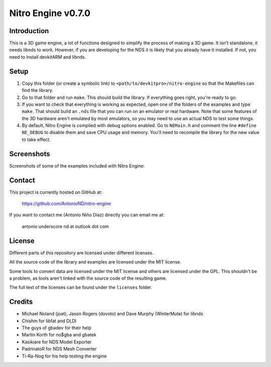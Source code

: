 Nitro Engine v0.7.0
===================

Introduction
------------

This is a 3D game engine, a lot of functions designed to simplify the process of
making a 3D game. It isn't standalone, it needs libnds to work. However, if you
are developing for the NDS it is likely that you already have it installed. If
not, you need to install devkitARM and libnds.

Setup
-----

1. Copy this folder (or create a symbolic link) to
   ``<path/to/devkitpro>/nitro-engine`` so that the Makefiles can find the
   library.

2. Go to that folder and run ``make``. This should build the library. If
   everything goes right, you're ready to go.

3. If you want to check that everything is working as expected, open one of the
   folders of the examples and type ``make``. That should build an ``.nds`` file
   that you can run on an emulator or real hardware. Note that some features of
   the 3D hardware aren't emulated by most emulators, so you may need to use an
   actual NDS to test some things.

4. By default, Nitro Engine is compiled with debug options enabled. Go to
   ``NEMain.h`` and comment the line ``#define NE_DEBUG`` to disable them and
   save CPU usage and memory. You'll need to recompile the library for the new
   value to take effect.

Screenshots
-----------

Screenshots of some of the examples included with Nitro Engine:

.. image:: screenshots/a_lot_of_balls.png

.. image:: screenshots/box_tower.png

.. image:: screenshots/fog.png

.. image:: screenshots/multiple_models.png

.. image:: screenshots/screen_effects.png

.. image:: screenshots/sprites.png

Contact
-------

This project is currently hosted on GitHub at:

    https://github.com/AntonioND/nitro-engine

If you want to contact me (Antonio Niño Díaz) directly you can email me at:

   antonio underscore nd at outlook dot com

License
-------

Different parts of this repository are licensed under different licenses.

All the source code of the library and examples are licensed under the MIT
license.

Some tools to convert data are licensed under the MIT license and others are
licensed under the GPL. This shouldn't be a problem, as tools aren't linked with
the source code of the resulting game.

The full text of the licenses can be found under the ``licenses`` folder.

Credits
-------

- Michael Noland (joat), Jason Rogers (dovoto) and Dave Murphy (WinterMute) for
  libnds
- Chishm for libfat and DLDI
- The guys of gbadev for their help
- Martin Korth for no$gba and gbatek
- Kasikiare for NDS Model Exporter
- PadrinatoR for NDS Mesh Converter
- Ti-Ra-Nog for his help testing the engine
